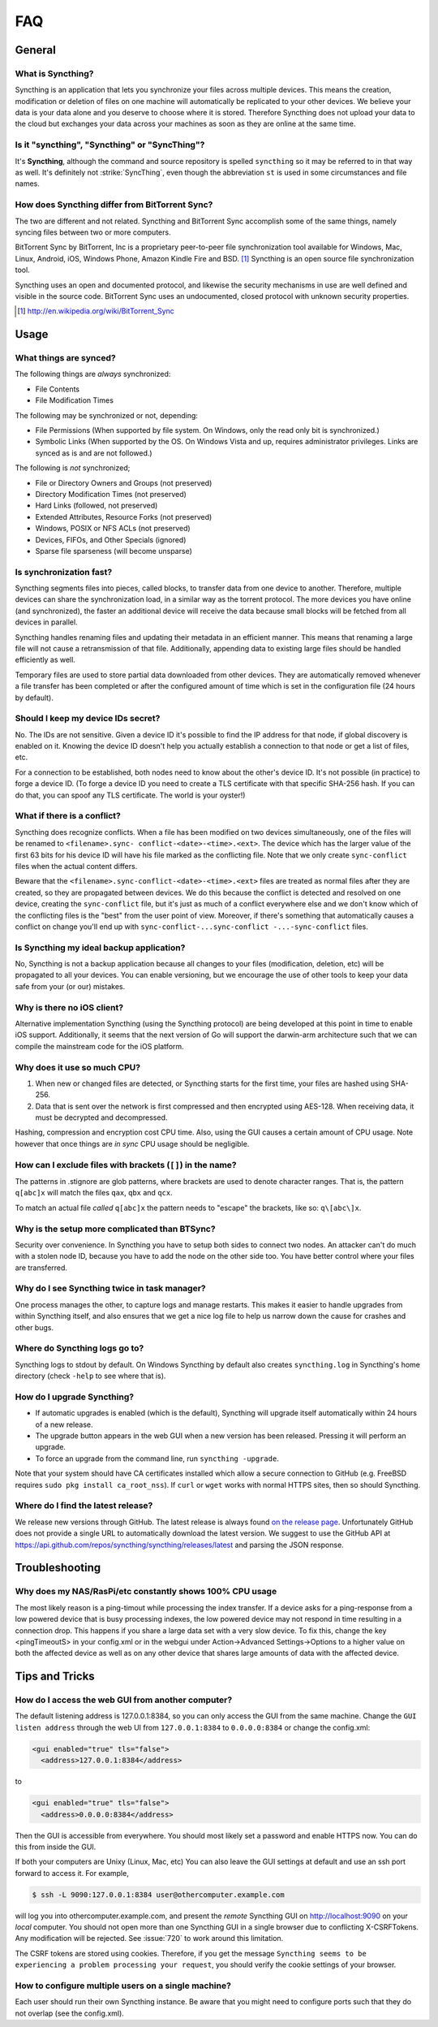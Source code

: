 .. _faq:

FAQ
===

General
-------

What is Syncthing?
~~~~~~~~~~~~~~~~~~

Syncthing is an application that lets you synchronize your files across multiple
devices. This means the creation, modification or deletion of files on one
machine will automatically be replicated to your other devices. We believe your
data is your data alone and you deserve to choose where it is stored. Therefore
Syncthing does not upload your data to the cloud but exchanges your data across
your machines as soon as they are online at the same time.

Is it "syncthing", "Syncthing" or "SyncThing"?
~~~~~~~~~~~~~~~~~~~~~~~~~~~~~~~~~~~~~~~~~~~~~~

It's **Syncthing**, although the command and source repository is spelled
``syncthing`` so it may be referred to in that way as well. It's definitely not
:strike:`SyncThing`, even though the abbreviation ``st`` is used in some
circumstances and file names.

How does Syncthing differ from BitTorrent Sync?
~~~~~~~~~~~~~~~~~~~~~~~~~~~~~~~~~~~~~~~~~~~~~~~

The two are different and not related. Syncthing and BitTorrent Sync accomplish
some of the same things, namely syncing files between two or more computers.

BitTorrent Sync by BitTorrent, Inc is a proprietary peer-to-peer file
synchronization tool available for Windows, Mac, Linux, Android, iOS, Windows
Phone, Amazon Kindle Fire and BSD. [#btsync]_ Syncthing is an open source file
synchronization tool.

Syncthing uses an open and documented protocol, and likewise the security
mechanisms in use are well defined and visible in the source code. BitTorrent
Sync uses an undocumented, closed protocol with unknown security properties.

.. [#btsync] http://en.wikipedia.org/wiki/BitTorrent_Sync

Usage
-----

What things are synced?
~~~~~~~~~~~~~~~~~~~~~~~

The following things are *always* synchronized:

-  File Contents
-  File Modification Times

The following may be synchronized or not, depending:

-  File Permissions (When supported by file system. On Windows, only the
   read only bit is synchronized.)
-  Symbolic Links (When supported by the OS. On Windows Vista and up,
   requires administrator privileges. Links are synced as is and are not
   followed.)

The following is *not* synchronized;

-  File or Directory Owners and Groups (not preserved)
-  Directory Modification Times (not preserved)
-  Hard Links (followed, not preserved)
-  Extended Attributes, Resource Forks (not preserved)
-  Windows, POSIX or NFS ACLs (not preserved)
-  Devices, FIFOs, and Other Specials (ignored)
-  Sparse file sparseness (will become unsparse)

Is synchronization fast?
~~~~~~~~~~~~~~~~~~~~~~~~

Syncthing segments files into pieces, called blocks, to transfer data from one
device to another. Therefore, multiple devices can share the synchronization
load, in a similar way as the torrent protocol. The more devices you have online
(and synchronized), the faster an additional device will receive the data
because small blocks will be fetched from all devices in parallel.

Syncthing handles renaming files and updating their metadata in an efficient
manner. This means that renaming a large file will not cause a retransmission of
that file. Additionally, appending data to existing large files should be
handled efficiently as well.

Temporary files are used to store partial data downloaded from other devices.
They are automatically removed whenever a file transfer has been completed or
after the configured amount of time which is set in the configuration file (24
hours by default).

Should I keep my device IDs secret?
~~~~~~~~~~~~~~~~~~~~~~~~~~~~~~~~~~~

No. The IDs are not sensitive. Given a device ID it's possible to find the IP
address for that node, if global discovery is enabled on it. Knowing the device
ID doesn't help you actually establish a connection to that node or get a list
of files, etc.

For a connection to be established, both nodes need to know about the other's
device ID. It's not possible (in practice) to forge a device ID. (To forge a
device ID you need to create a TLS certificate with that specific SHA-256 hash.
If you can do that, you can spoof any TLS certificate. The world is your
oyster!)

.. seealso::
    :ref:`device-ids`

What if there is a conflict?
~~~~~~~~~~~~~~~~~~~~~~~~~~~~

Syncthing does recognize conflicts. When a file has been modified on two devices
simultaneously, one of the files will be renamed to ``<filename>.sync-
conflict-<date>-<time>.<ext>``. The device which has the larger value of the
first 63 bits for his device ID will have his file marked as the conflicting
file. Note that we only create ``sync-conflict`` files when the actual content
differs.

Beware that the ``<filename>.sync-conflict-<date>-<time>.<ext>`` files are
treated as normal files after they are created, so they are propagated between
devices. We do this because the conflict is detected and resolved on one device,
creating the ``sync-conflict`` file, but it's just as much of a conflict
everywhere else and we don't know which of the conflicting files is the "best"
from the user point of view. Moreover, if there's something that automatically
causes a conflict on change you'll end up with ``sync-conflict-...sync-conflict
-...-sync-conflict`` files.


Is Syncthing my ideal backup application?
~~~~~~~~~~~~~~~~~~~~~~~~~~~~~~~~~~~~~~~~~

No, Syncthing is not a backup application because all changes to your files
(modification, deletion, etc) will be propagated to all your devices. You can
enable versioning, but we encourage the use of other tools to keep your data
safe from your (or our) mistakes.

Why is there no iOS client?
~~~~~~~~~~~~~~~~~~~~~~~~~~~

Alternative implementation Syncthing (using the Syncthing protocol) are being
developed at this point in time to enable iOS support. Additionally, it seems
that the next version of Go will support the darwin-arm architecture such that
we can compile the mainstream code for the iOS platform.

Why does it use so much CPU?
~~~~~~~~~~~~~~~~~~~~~~~~~~~~

#. When new or changed files are detected, or Syncthing starts for the
   first time, your files are hashed using SHA-256.

#. Data that is sent over the network is first compressed and then
   encrypted using AES-128. When receiving data, it must be decrypted
   and decompressed.

Hashing, compression and encryption cost CPU time. Also, using the GUI causes a
certain amount of CPU usage. Note however that once things are *in sync* CPU
usage should be negligible.

How can I exclude files with brackets (``[]``) in the name?
~~~~~~~~~~~~~~~~~~~~~~~~~~~~~~~~~~~~~~~~~~~~~~~~~~~~~~~~~~~

The patterns in .stignore are glob patterns, where brackets are used to denote
character ranges. That is, the pattern ``q[abc]x`` will match the files ``qax``,
``qbx`` and ``qcx``.

To match an actual file *called* ``q[abc]x`` the pattern needs to "escape" the
brackets, like so: ``q\[abc\]x``.

Why is the setup more complicated than BTSync?
~~~~~~~~~~~~~~~~~~~~~~~~~~~~~~~~~~~~~~~~~~~~~~

Security over convenience. In Syncthing you have to setup both sides to connect
two nodes. An attacker can't do much with a stolen node ID, because you have to
add the node on the other side too. You have better control where your files are
transferred.


Why do I see Syncthing twice in task manager?
~~~~~~~~~~~~~~~~~~~~~~~~~~~~~~~~~~~~~~~~~~~~~

One process manages the other, to capture logs and manage restarts. This makes
it easier to handle upgrades from within Syncthing itself, and also ensures that
we get a nice log file to help us narrow down the cause for crashes and other
bugs.

Where do Syncthing logs go to?
~~~~~~~~~~~~~~~~~~~~~~~~~~~~~~

Syncthing logs to stdout by default. On Windows Syncthing by default also
creates ``syncthing.log`` in Syncthing's home directory (check ``-help`` to see
where that is).

How do I upgrade Syncthing?
~~~~~~~~~~~~~~~~~~~~~~~~~~~

- If automatic upgrades is enabled (which is the default), Syncthing will
  upgrade itself automatically within 24 hours of a new release.

- The upgrade button appears in the web GUI when a new version has been released.
  Pressing it will perform an upgrade.

- To force an upgrade from the command line, run ``syncthing -upgrade``.

Note that your system should have CA certificates installed which allow a secure
connection to GitHub (e.g. FreeBSD requires ``sudo pkg install ca_root_nss``).
If ``curl`` or ``wget`` works with normal HTTPS sites, then so should Syncthing.

Where do I find the latest release?
~~~~~~~~~~~~~~~~~~~~~~~~~~~~~~~~~~~

We release new versions through GitHub. The latest release is always found `on
the release page <https://github.com/syncthing/syncthing/releases/latest>`_.
Unfortunately GitHub does not provide a single URL to automatically download the
latest version. We suggest to use the GitHub API at
https://api.github.com/repos/syncthing/syncthing/releases/latest and parsing the
JSON response.

Troubleshooting
---------------

Why does my NAS/RasPi/etc constantly shows 100% CPU usage
~~~~~~~~~~~~~~~~~~~~~~~~~~~~~~~~~~~~~~~~~~~~~~~~
The most likely reason is a ping-timout while processing the index transfer. If a device asks for a ping-response from a low powered device that is busy processing indexes, the low powered device may not respond in time resulting in a connection drop. This happens if you share a large data set with a very slow device.
To fix this, change the key <pingTimeoutS> in your config.xml or in the webgui under Action->Advanced Settings->Options to a higher value on both the affected device as well as on any other device that shares large amounts of data with the affected device.



Tips and Tricks
---------------

How do I access the web GUI from another computer?
~~~~~~~~~~~~~~~~~~~~~~~~~~~~~~~~~~~~~~~~~~~~~~~~~~

The default listening address is 127.0.0.1:8384, so you can only access the GUI
from the same machine. Change the ``GUI listen address`` through the web UI from
``127.0.0.1:8384`` to ``0.0.0.0:8384`` or change the config.xml:

.. code-block:: xml

    <gui enabled="true" tls="false">
      <address>127.0.0.1:8384</address>

to

.. code-block:: xml

    <gui enabled="true" tls="false">
      <address>0.0.0.0:8384</address>

Then the GUI is accessible from everywhere. You should most likely set a
password and enable HTTPS now. You can do this from inside the GUI.

If both your computers are Unixy (Linux, Mac, etc) You can also leave the GUI
settings at default and use an ssh port forward to access it. For example,

.. code-block:: bash

    $ ssh -L 9090:127.0.0.1:8384 user@othercomputer.example.com

will log you into othercomputer.example.com, and present the *remote* Syncthing
GUI on http://localhost:9090 on your *local* computer. You should not open more
than one Syncthing GUI in a single browser due to conflicting X-CSRFTokens. Any
modification will be rejected. See :issue:`720` to work around this limitation.

The CSRF tokens are stored using cookies. Therefore, if you get the message
``Syncthing seems to be experiencing a problem processing your request``, you
should verify the cookie settings of your browser.

How to configure multiple users on a single machine?
~~~~~~~~~~~~~~~~~~~~~~~~~~~~~~~~~~~~~~~~~~~~~~~~~~~~

Each user should run their own Syncthing instance. Be aware that you might need
to configure ports such that they do not overlap (see the config.xml).
